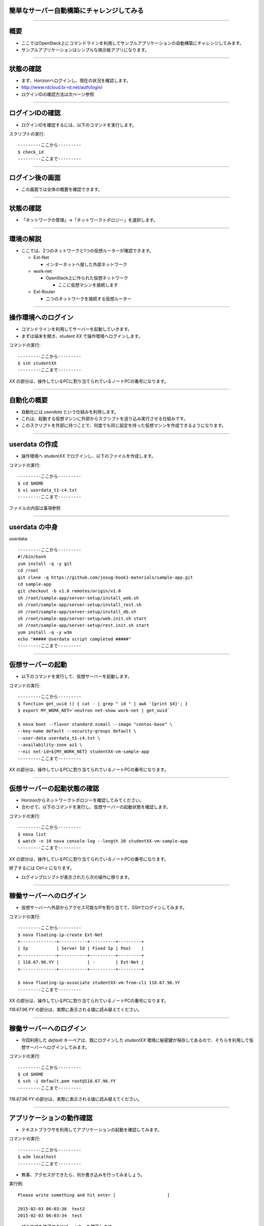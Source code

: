 簡単なサーバー自動構築にチャレンジしてみる
================

----

概要
================

- ここではOpenStack上にコマンドラインを利用してサンプルアプリケーションの自動構築にチャレンジしてみます。
- サンプルアプリケーションはシンプルな掲示板アプリになります。

----


状態の確認
================

- まず、Horizonへログインし、現在の状況を確認します。
- http://www.rdcloud.bi-rd.net/auth/login/
- ログインIDの確認方法は次ページ参照

.. image:: ./_assets/t1-c2/01_login.png
   :width: 40%

----


ログインIDの確認
================

- ログインIDを確認するには、以下のコマンドを実行します。

スクリプトの実行::

  ---------ここから---------
  $ check_id
  ---------ここまで---------

----


ログイン後の画面
================

- この画面では全体の概要を確認できます。

.. image:: ./_assets/t1-c2/02_overview.png
   :width: 100%


----

状態の確認
================

- 「ネットワークの管理」→「ネットワークトポロジー」を選択します。

.. image:: ./_assets/t1-c2/03_networks.png
   :width: 80%

----

環境の解説
================

- ここでは、2つのネットワークと1つの仮想ルーターが確認できます。

  - Ext-Net

    - インターネットへ接した外部ネットワーク

  - work-net

    - OpenStack上に作られた仮想ネットワーク

      - ここに仮想マシンを接続します

  - Ext-Router

    - 二つのネットワークを接続する仮想ルーター

----



操作環境へのログイン
================

- コマンドラインを利用してサーバーを起動していきます。
- まずは端末を開き、student *XX* で操作環境へログインします。

コマンドの実行::

  ---------ここから---------
  $ ssh studentXX
  ---------ここまで---------

*XX* の部分は、操作しているPCに割り当てられているノートPCの番号になります。

----


自動化の概要
================

- 自動化には *userdata* という仕組みを利用します。
- これは、起動する仮想マシンに外部からスクリプトを送り込み実行させる仕組みです。
- このスクリプトを外部に持つことで、何度でも同じ設定を持った仮想マシンを作成できるようになります。

----


userdata の作成
================

- 操作環境へ *studentXX* でログインし、以下のファイルを作成します。

コマンドの実行::

  ---------ここから---------
  $ cd $HOME
  $ vi userdata_t1-c4.txt
  ---------ここまで---------

ファイルの内容は事項参照

----

userdata の中身
================

userdata::

  ---------ここから---------
  #!/bin/bash
  yum install -q -y git
  cd /root
  git clone -q https://github.com/josug-book1-materials/sample-app.git
  cd sample-app
  git checkout -b v1.0 remotes/origin/v1.0
  sh /root/sample-app/server-setup/install_web.sh
  sh /root/sample-app/server-setup/install_rest.sh
  sh /root/sample-app/server-setup/install_db.sh
  sh /root/sample-app/server-setup/web.init.sh start
  sh /root/sample-app/server-setup/rest.init.sh start
  yum install -q -y w3m
  echo "##### Userdata script completed #####"
  ---------ここまで---------

----


仮想サーバーの起動
================

- 以下のコマンドを実行して、仮想サーバーを起動します。

コマンドの実行::

  ---------ここから---------
  $ function get_uuid () { cat - | grep " id " | awk '{print $4}'; }
  $ export MY_WORK_NET=`neutron net-show work-net | get_uuid`

  $ nova boot --flavor standard.xsmall --image "centos-base" \
  --key-name default --security-groups default \
  --user-data userdata_t1-c4.txt \
  --availability-zone az1 \
  --nic net-id=${MY_WORK_NET} studentXX-vm-sample-app
  ---------ここまで---------

*XX* の部分は、操作しているPCに割り当てられているノートPCの番号になります。

----


仮想サーバーの起動状態の確認
================

- Horizonからネットワークトポロジーを確認してみてください。
- 合わせて、以下のコマンドを実行し、仮想サーバーの起動状態を確認します。

コマンドの実行::

  ---------ここから---------
  $ nova list
  $ watch -n 10 nova console-log --length 20 studentXX-vm-sample-app
  ---------ここまで---------

*XX* の部分は、操作しているPCに割り当てられているノートPCの番号になります。

終了するには *Ctrl-c* になります。

- ログインプロンプトが表示されたら次の操作に移ります。

----


稼働サーバーへのログイン
================

- 仮想サーバーへ外部からアクセス可能なIPを割り当てて、SSHでログインしてみます。

コマンドの実行::

  ---------ここから---------
  $ nova floating-ip-create Ext-Net
  +--------------+-----------+----------+---------+
  | Ip           | Server Id | Fixed Ip | Pool    |
  +--------------+-----------+----------+---------+
  | 118.67.96.YY |           | -        | Ext-Net |
  +--------------+-----------+----------+---------+

  $ nova floating-ip-associate studentXX-vm-from-cli 118.67.96.YY
  ---------ここまで---------

*XX* の部分は、操作しているPCに割り当てられているノートPCの番号になります。

*118.67.96.YY* の部分は、実際に表示される値に読み替えてください。

----


稼働サーバーへのログイン
================

- 今回利用した *default* キーペアは、既にログインした *studentXX* 環境に秘密鍵が保存してあるので、そちらを利用して仮想サーバーへログインしてみます。

コマンドの実行::

  ---------ここから---------
  $ cd $HOME
  $ ssh -i default.pem root@118.67.96.YY
  ---------ここまで---------

*118.67.96.YY* の部分は、実際に表示される値に読み替えてください。

----


アプリケーションの動作確認
================

- テキストブラウザを利用してアプリケーションの起動を確認してみます。

コマンドの実行::

  ---------ここから---------
  $ w3m localhost
  ---------ここまで---------

- 無事、アクセスができたら、何か書き込みを行ってみましょう。

実行例::

  Please write something and hit enter [                    ]

  2015-02-03 06:03:36  test2
  2015-02-03 06:03:34  test

- ブラウザを終了するには、 *q* キーを押下します。

----



後かたずけ
================

- 起動した仮想マシンを削除します。

コマンドの実行::

  ---------ここから---------
  $ rm userdata_t1-c4.txt
  $ nova delete studentXX-vm-sample-app
  $ nova floating-ip-delete 118.67.96.YY
  ---------ここまで---------

----

後かたずけ
================

- 削除後、以下のようにリソースが削除されていることを確認します。

コマンドの実行::

  ---------ここから---------
  $ nova list
  +----+------+--------+------------+-------------+----------+
  | ID | Name | Status | Task State | Power State | Networks |
  +----+------+--------+------------+-------------+----------+
  +----+------+--------+------------+-------------+----------+

  $ nova floating-ip-list
  +----+-----------+----------+------+
  | Ip | Server Id | Fixed Ip | Pool |
  +----+-----------+----------+------+
  +----+-----------+----------+------+
  ---------ここまで---------

----


ポイントとまとめ
================

- OpenStackでは仮想マシン起動時に *userdata* というスクリプトを送り込むことで、環境の自動構成を行うことが可能です。

- 今回作成した *userdata* を再利用することで、何度でも同じ設定のサーバーを構築することができます。

- 更に高度な自動化を行うには、テーマ2を確認してみてください。
